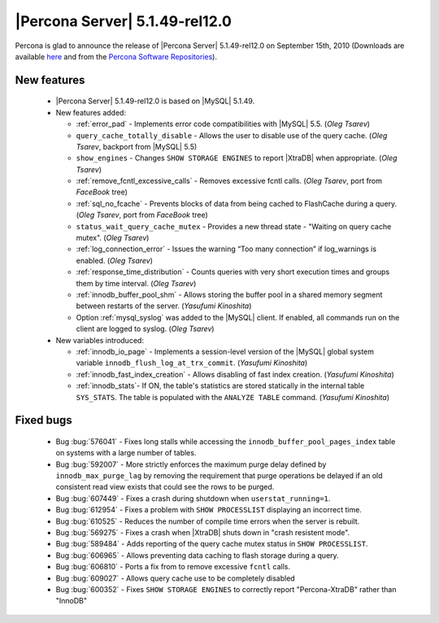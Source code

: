 .. rn:: 5.1.49-rel12.0

===============================
|Percona Server| 5.1.49-rel12.0
===============================

Percona is glad to announce the release of |Percona Server| 5.1.49-rel12.0 on September 15th, 2010 (Downloads are available `here <http://www.percona.com/downloads/Percona-Server-5.1/Percona-Server-5.1.49-12.0/>`_ and from the `Percona Software Repositories <http://www.percona.com/doc/percona-server/5.1/installation.html>`_).

New features
============

  * |Percona Server| 5.1.49-rel12.0 is based on |MySQL| 5.1.49.

  * New features added:

    * :ref:`error_pad` - Implements error code compatibilities with |MySQL| 5.5. (*Oleg Tsarev*)

    * ``query_cache_totally_disable`` - Allows the user to disable use of the query cache. (*Oleg Tsarev*, backport from |MySQL| 5.5)

    * ``show_engines`` - Changes ``SHOW STORAGE ENGINES`` to report |XtraDB| when appropriate. (*Oleg Tsarev*)

    * :ref:`remove_fcntl_excessive_calls` - Removes excessive fcntl calls. (*Oleg Tsarev*, port from *FaceBook* tree)

    * :ref:`sql_no_fcache` - Prevents blocks of data from being cached to FlashCache during a query. (*Oleg Tsarev*, port from *FaceBook* tree)

    * ``status_wait_query_cache_mutex`` - Provides a new thread state - "Waiting on query cache mutex". (*Oleg Tsarev*)

    * :ref:`log_connection_error` - Issues the warning “Too many connection” if log_warnings is enabled. (*Oleg Tsarev*)

    * :ref:`response_time_distribution` - Counts queries with very short execution times and groups them by time interval. (*Oleg Tsarev*)

    * :ref:`innodb_buffer_pool_shm` - Allows storing the buffer pool in a shared memory segment between restarts of the server. (*Yasufumi Kinoshita*)

    * Option :ref:`mysql_syslog` was added to the |MySQL| client. If enabled, all commands run on the client are logged to syslog. (*Oleg Tsarev*)

  * New variables introduced:

    * :ref:`innodb_io_page` - Implements a session-level version of the |MySQL| global system variable ``innodb_flush_log_at_trx_commit``. (*Yasufumi Kinoshita*)

    * :ref:`innodb_fast_index_creation` - Allows disabling of fast index creation. (*Yasufumi Kinoshita*)

    * :ref:`innodb_stats`- If ON, the table's statistics are stored statically in the internal table ``SYS_STATS``. The table is populated with the ``ANALYZE TABLE`` command. (*Yasufumi Kinoshita*)
 

Fixed bugs
==========

  * Bug :bug:`576041` - Fixes long stalls while accessing the ``innodb_buffer_pool_pages_index`` table on systems with a large number of tables.

  * Bug :bug:`592007` - More strictly enforces the maximum purge delay defined by ``innodb_max_purge_lag`` by removing the requirement that purge operations be delayed if an old consistent read view exists that could see the rows to be purged.

  * Bug :bug:`607449` - Fixes a crash during shutdown when ``userstat_running=1``.

  * Bug :bug:`612954` - Fixes a problem with ``SHOW PROCESSLIST`` displaying an incorrect time.

  * Bug :bug:`610525` - Reduces the number of compile time errors when the server is rebuilt.

  * Bug :bug:`569275` - Fixes a crash when |XtraDB| shuts down in "crash resistent mode".

  * Bug :bug:`589484` - Adds reporting of the query cache mutex status in ``SHOW PROCESSLIST``.

  * Bug :bug:`606965` - Allows preventing data caching to flash storage during a query.

  * Bug :bug:`606810` - Ports a fix from to remove excessive ``fcntl`` calls.

  * Bug :bug:`609027` - Allows query cache use to be completely disabled

  * Bug :bug:`600352` - Fixes ``SHOW STORAGE ENGINES`` to correctly report "Percona-XtraDB" rather than "InnoDB"
